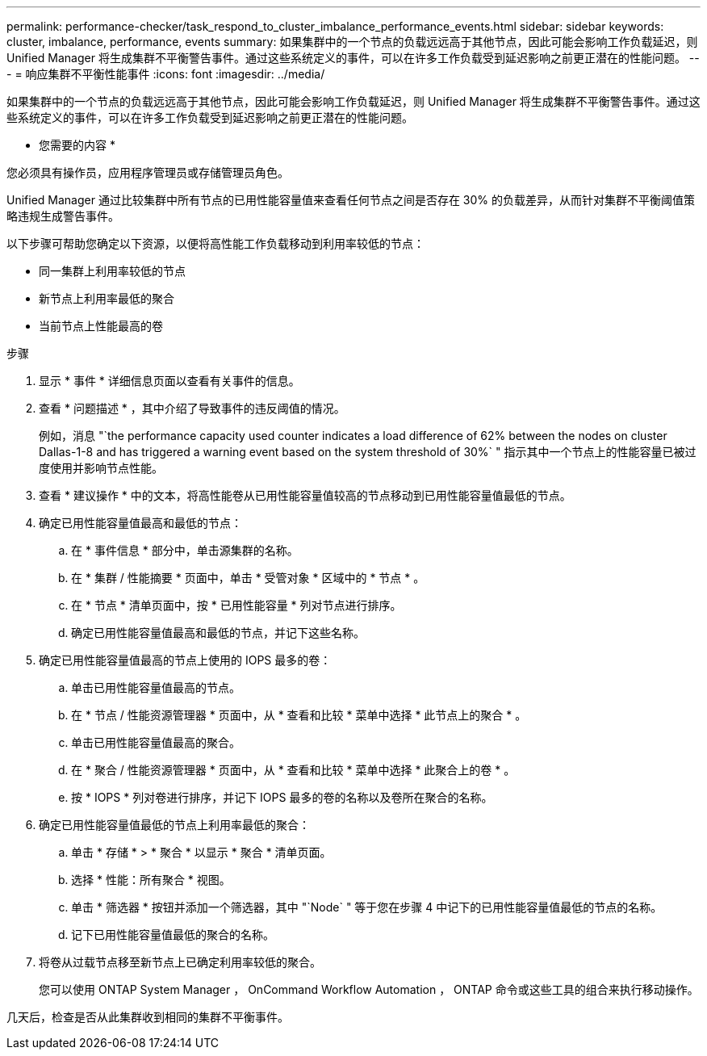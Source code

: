 ---
permalink: performance-checker/task_respond_to_cluster_imbalance_performance_events.html 
sidebar: sidebar 
keywords: cluster, imbalance, performance, events 
summary: 如果集群中的一个节点的负载远远高于其他节点，因此可能会影响工作负载延迟，则 Unified Manager 将生成集群不平衡警告事件。通过这些系统定义的事件，可以在许多工作负载受到延迟影响之前更正潜在的性能问题。 
---
= 响应集群不平衡性能事件
:icons: font
:imagesdir: ../media/


[role="lead"]
如果集群中的一个节点的负载远远高于其他节点，因此可能会影响工作负载延迟，则 Unified Manager 将生成集群不平衡警告事件。通过这些系统定义的事件，可以在许多工作负载受到延迟影响之前更正潜在的性能问题。

* 您需要的内容 *

您必须具有操作员，应用程序管理员或存储管理员角色。

Unified Manager 通过比较集群中所有节点的已用性能容量值来查看任何节点之间是否存在 30% 的负载差异，从而针对集群不平衡阈值策略违规生成警告事件。

以下步骤可帮助您确定以下资源，以便将高性能工作负载移动到利用率较低的节点：

* 同一集群上利用率较低的节点
* 新节点上利用率最低的聚合
* 当前节点上性能最高的卷


.步骤
. 显示 * 事件 * 详细信息页面以查看有关事件的信息。
. 查看 * 问题描述 * ，其中介绍了导致事件的违反阈值的情况。
+
例如，消息 "`the performance capacity used counter indicates a load difference of 62% between the nodes on cluster Dallas-1-8 and has triggered a warning event based on the system threshold of 30%` " 指示其中一个节点上的性能容量已被过度使用并影响节点性能。

. 查看 * 建议操作 * 中的文本，将高性能卷从已用性能容量值较高的节点移动到已用性能容量值最低的节点。
. 确定已用性能容量值最高和最低的节点：
+
.. 在 * 事件信息 * 部分中，单击源集群的名称。
.. 在 * 集群 / 性能摘要 * 页面中，单击 * 受管对象 * 区域中的 * 节点 * 。
.. 在 * 节点 * 清单页面中，按 * 已用性能容量 * 列对节点进行排序。
.. 确定已用性能容量值最高和最低的节点，并记下这些名称。


. 确定已用性能容量值最高的节点上使用的 IOPS 最多的卷：
+
.. 单击已用性能容量值最高的节点。
.. 在 * 节点 / 性能资源管理器 * 页面中，从 * 查看和比较 * 菜单中选择 * 此节点上的聚合 * 。
.. 单击已用性能容量值最高的聚合。
.. 在 * 聚合 / 性能资源管理器 * 页面中，从 * 查看和比较 * 菜单中选择 * 此聚合上的卷 * 。
.. 按 * IOPS * 列对卷进行排序，并记下 IOPS 最多的卷的名称以及卷所在聚合的名称。


. 确定已用性能容量值最低的节点上利用率最低的聚合：
+
.. 单击 * 存储 * > * 聚合 * 以显示 * 聚合 * 清单页面。
.. 选择 * 性能：所有聚合 * 视图。
.. 单击 * 筛选器 * 按钮并添加一个筛选器，其中 "`Node` " 等于您在步骤 4 中记下的已用性能容量值最低的节点的名称。
.. 记下已用性能容量值最低的聚合的名称。


. 将卷从过载节点移至新节点上已确定利用率较低的聚合。
+
您可以使用 ONTAP System Manager ， OnCommand Workflow Automation ， ONTAP 命令或这些工具的组合来执行移动操作。



几天后，检查是否从此集群收到相同的集群不平衡事件。
